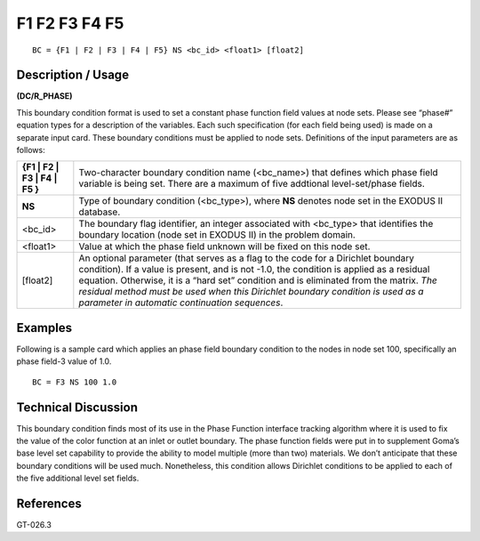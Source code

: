 ******************
**F1 F2 F3 F4 F5**
******************

::

	BC = {F1 | F2 | F3 | F4 | F5} NS <bc_id> <float1> [float2]

-----------------------
**Description / Usage**
-----------------------

**(DC/R_PHASE)**

This boundary condition format is used to set a constant phase function field values at
node sets. Please see “phase#” equation types for a description of the variables. Each
such specification (for each field being used) is made on a separate input card. These
boundary conditions must be applied to node sets. Definitions of the input parameters
are as follows:

============================= ===========================================================
**{F1 | F2 | F3 | F4 | F5 }** Two-character boundary condition name (<bc_name>)
                              that defines which phase field variable is being set. There
                              are a maximum of five addtional level-set/phase fields.
**NS**                        Type of boundary condition (<bc_type>), where **NS** denotes
                              node set in the EXODUS II database.
<bc_id>                       The boundary flag identifier, an integer associated with
                              <bc_type> that identifies the boundary location (node set in
                              EXODUS II) in the problem domain.
<float1>                      Value at which the phase field unknown will be fixed on this
                              node set.
[float2]                      An optional parameter (that serves as a flag to the code for a
                              Dirichlet boundary condition). If a value is present, and is
                              not -1.0, the condition is applied as a residual equation.
                              Otherwise, it is a “hard set” condition and is eliminated
                              from the matrix. *The residual method must be used when
                              this Dirichlet boundary condition is used as a parameter in
                              automatic continuation sequences*.
============================= ===========================================================

------------
**Examples**
------------

Following is a sample card which applies an phase field boundary condition to the
nodes in node set 100, specifically an phase field-3 value of 1.0.
::

   BC = F3 NS 100 1.0

-------------------------
**Technical Discussion**
-------------------------

This boundary condition finds most of its use in the Phase Function interface tracking
algorithm where it is used to fix the value of the color function at an inlet or outlet
boundary. The phase function fields were put in to supplement Goma’s base level set
capability to provide the ability to model multiple (more than two) materials. We don’t
anticipate that these boundary conditions will be used much. Nonetheless, this
condition allows Dirichlet conditions to be applied to each of the five additional level
set fields.



--------------
**References**
--------------

GT-026.3

